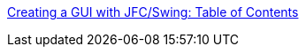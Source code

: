 :jbake-type: post
:jbake-status: published
:jbake-title: Creating a GUI with JFC/Swing: Table of Contents
:jbake-tags: programming,langage,java,documentation,tutorial,gui,_mois_avr.,_année_2005
:jbake-date: 2005-04-01
:jbake-depth: ../
:jbake-uri: shaarli/1112361989000.adoc
:jbake-source: https://nicolas-delsaux.hd.free.fr/Shaarli?searchterm=http%3A%2F%2Fjava.sun.com%2Fdocs%2Fbooks%2Ftutorial%2Fuiswing%2FTOC.html&searchtags=programming+langage+java+documentation+tutorial+gui+_mois_avr.+_ann%C3%A9e_2005
:jbake-style: shaarli

http://java.sun.com/docs/books/tutorial/uiswing/TOC.html[Creating a GUI with JFC/Swing: Table of Contents]


